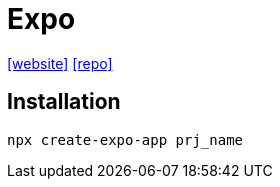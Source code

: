 = Expo
:url-website: https://expo.dev/
:url-repo: https://github.com/expo/expo 

{url-website}[[website\]]
{url-repo}[[repo\]]

== Installation

[source,bash]
----
npx create-expo-app prj_name
----



